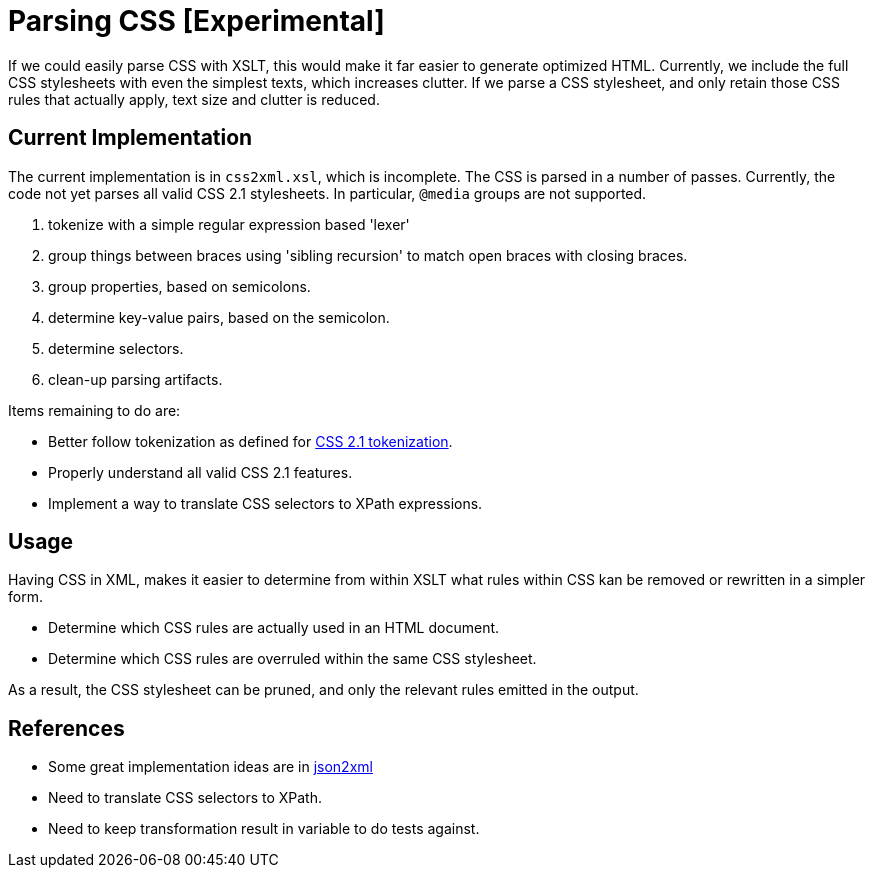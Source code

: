 = Parsing CSS [Experimental]

If we could easily parse CSS with XSLT, this would make it far easier to generate optimized HTML. Currently, we include the full CSS stylesheets with even the simplest texts, which increases clutter. If we parse a CSS stylesheet, and only retain those CSS rules that actually apply, text size and clutter is reduced.

== Current Implementation

The current implementation is in `css2xml.xsl`, which is incomplete. The CSS is parsed in a number of passes. Currently, the code not yet parses all valid CSS 2.1 stylesheets. In particular, `@media` groups are not supported.

. tokenize with a simple regular expression based 'lexer'
. group things between braces using 'sibling recursion' to match open braces with closing braces.
. group properties, based on semicolons.
. determine key-value pairs, based on the semicolon.
. determine selectors.
. clean-up parsing artifacts.

Items remaining to do are:

* Better follow tokenization as defined for http://www.w3.org/TR/CSS21/syndata.html#tokenization[CSS 2.1 tokenization].
* Properly understand all valid CSS 2.1 features.
* Implement a way to translate CSS selectors to XPath expressions.

== Usage

Having CSS in XML, makes it easier to determine from within XSLT what rules within CSS kan be removed or rewritten in a simpler form.

* Determine which CSS rules are actually used in an HTML document.
* Determine which CSS rules are overruled within the same CSS stylesheet.

As a result, the CSS stylesheet can be pruned, and only the relevant rules emitted in the output.

== References

* Some great implementation ideas are in http://www.gerixsoft.com/blog/xslt/json2xml[json2xml]
* Need to translate CSS selectors to XPath.
* Need to keep transformation result in variable to do tests against.